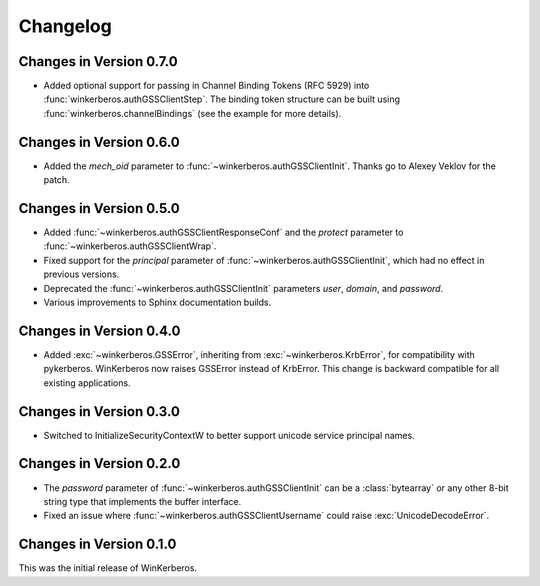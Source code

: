 Changelog
=========

Changes in Version 0.7.0
------------------------

- Added optional support for passing in Channel Binding Tokens (RFC 5929) into
  :func:`winkerberos.authGSSClientStep`. The binding token structure can be
  built using :func:`winkerberos.channelBindings` (see the example
  for more details).

Changes in Version 0.6.0
------------------------

- Added the `mech_oid` parameter to :func:`~winkerberos.authGSSClientInit`.
  Thanks go to Alexey Veklov for the patch.

Changes in Version 0.5.0
------------------------

- Added :func:`~winkerberos.authGSSClientResponseConf` and the `protect`
  parameter to :func:`~winkerberos.authGSSClientWrap`.
- Fixed support for the `principal` parameter of
  :func:`~winkerberos.authGSSClientInit`, which had no effect in previous
  versions.
- Deprecated the :func:`~winkerberos.authGSSClientInit` parameters `user`,
  `domain`, and `password`.
- Various improvements to Sphinx documentation builds.

Changes in Version 0.4.0
------------------------

- Added :exc:`~winkerberos.GSSError`, inheriting from
  :exc:`~winkerberos.KrbError`, for compatibility with pykerberos. WinKerberos
  now raises GSSError instead of KrbError. This change is backward compatible
  for all existing applications.

Changes in Version 0.3.0
------------------------

- Switched to InitializeSecurityContextW to better support unicode
  service principal names.

Changes in Version 0.2.0
------------------------

- The `password` parameter of :func:`~winkerberos.authGSSClientInit` can be a
  :class:`bytearray` or any other 8-bit string type that implements the buffer
  interface.
- Fixed an issue where :func:`~winkerberos.authGSSClientUsername` could raise
  :exc:`UnicodeDecodeError`.

Changes in Version 0.1.0
------------------------

This was the initial release of WinKerberos.
